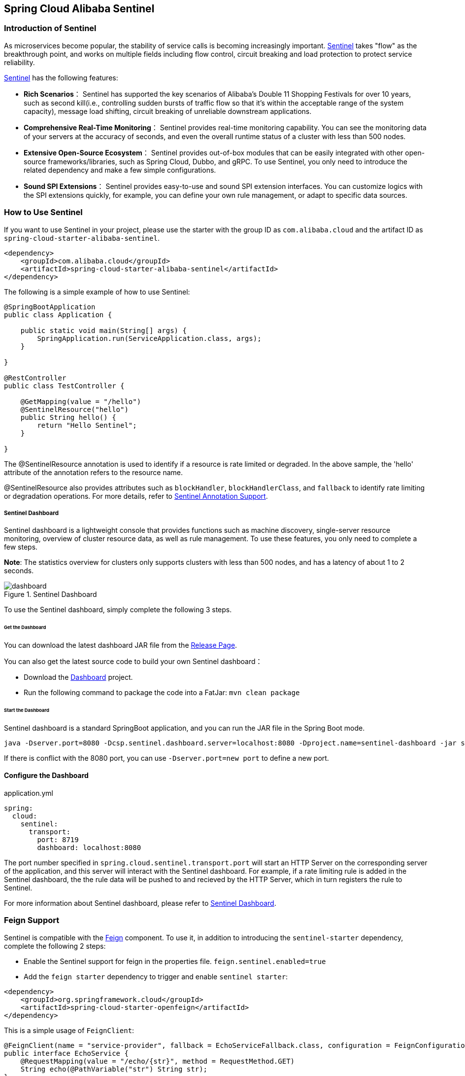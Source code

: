 == Spring Cloud Alibaba Sentinel

### Introduction of Sentinel

As microservices become popular, the stability of service calls is becoming increasingly important. https://github.com/alibaba/Sentinel[Sentinel] takes "flow" as the breakthrough point, and works on multiple fields including flow control, circuit breaking and load protection to protect service reliability.

https://github.com/alibaba/Sentinel[Sentinel] has the following features:


* *Rich Scenarios*： Sentinel has supported the key scenarios of Alibaba’s Double 11 Shopping Festivals for over 10 years, such as second kill(i.e., controlling sudden bursts of traffic flow so that it’s within the acceptable range of the system capacity), message load shifting, circuit breaking of unreliable downstream applications.
* *Comprehensive Real-Time Monitoring*： Sentinel provides real-time monitoring capability. You can see the monitoring data of your servers at the accuracy of seconds, and even the overall runtime status of a cluster with less than 500 nodes.
* *Extensive Open-Source Ecosystem*： Sentinel provides out-of-box modules that can be easily integrated with other open-source frameworks/libraries, such as Spring Cloud, Dubbo, and gRPC. To use Sentinel, you only need to introduce the related dependency and make a few simple configurations.
* *Sound SPI Extensions*： Sentinel provides easy-to-use and sound SPI extension interfaces. You can customize logics with the SPI extensions quickly, for example, you can define your own rule management, or adapt to specific data sources.

### How to Use Sentinel

If you want to use Sentinel in your project, please use the starter with the group ID as `com.alibaba.cloud` and the artifact ID as `spring-cloud-starter-alibaba-sentinel`.

```xml
<dependency>
    <groupId>com.alibaba.cloud</groupId>
    <artifactId>spring-cloud-starter-alibaba-sentinel</artifactId>
</dependency>
```

The following is a simple example of how to use Sentinel:

```java
@SpringBootApplication
public class Application {

    public static void main(String[] args) {
        SpringApplication.run(ServiceApplication.class, args);
    }

}

@RestController
public class TestController {

    @GetMapping(value = "/hello")
    @SentinelResource("hello")
    public String hello() {
        return "Hello Sentinel";
    }

}
```

The @SentinelResource annotation is used to identify if a resource is rate limited or degraded. In the above sample, the 'hello' attribute of the annotation refers to the resource name.

@SentinelResource also provides attributes such as `blockHandler`, `blockHandlerClass`,  and `fallback` to identify rate limiting or degradation operations. For more details, refer to  https://github.com/alibaba/Sentinel/wiki/%E6%B3%A8%E8%A7%A3%E6%94%AF%E6%8C%81[Sentinel Annotation Support].

##### Sentinel Dashboard

Sentinel dashboard is a lightweight console that provides functions such as machine discovery, single-server resource monitoring, overview of cluster resource data, as well as rule management. To use these features, you only need to complete a few steps.

*Note*: The statistics overview for clusters only supports clusters with less than 500 nodes, and has a latency of about 1 to 2 seconds.

.Sentinel Dashboard
image::https://github.com/alibaba/Sentinel/wiki/image/dashboard.png[]

To use the Sentinel dashboard, simply complete the following 3 steps.

###### Get the Dashboard

You can download the latest dashboard JAR file from the https://github.com/alibaba/Sentinel/releases[Release Page].

You can also get the latest source code to build your own Sentinel dashboard：

* Download the  https://github.com/alibaba/Sentinel/tree/master/sentinel-dashboard[Dashboard] project.
* Run the following command to package the code into a FatJar: `mvn clean package`


###### Start the Dashboard

Sentinel dashboard is a standard SpringBoot application, and you can run the JAR file in the Spring Boot mode.

```shell
java -Dserver.port=8080 -Dcsp.sentinel.dashboard.server=localhost:8080 -Dproject.name=sentinel-dashboard -jar sentinel-dashboard.jar
```

If there is conflict with the 8080 port, you can use `-Dserver.port=new port` to define a new port.

#### Configure the Dashboard

.application.yml
----
spring:
  cloud:
    sentinel:
      transport:
        port: 8719
        dashboard: localhost:8080
----

The port number specified in `spring.cloud.sentinel.transport.port` will start an HTTP Server on the corresponding server of the application, and this server will interact with the Sentinel dashboard. For example, if a rate limiting rule is added in the Sentinel dashboard, the the rule data will be pushed to and recieved by the HTTP Server, which in turn registers the rule to Sentinel.

For more information about Sentinel dashboard, please refer to https://github.com/alibaba/Sentinel/wiki/%E6%8E%A7%E5%88%B6%E5%8F%B0[Sentinel Dashboard].

### Feign Support

Sentinel is compatible with the https://github.com/OpenFeign/feign[Feign] component. To use it, in addition to introducing the `sentinel-starter` dependency, complete the following 2 steps:

* Enable the Sentinel support for feign in the properties file. `feign.sentinel.enabled=true`
* Add the `feign starter` dependency to trigger and enable `sentinel starter`:
```xml
<dependency>
    <groupId>org.springframework.cloud</groupId>
    <artifactId>spring-cloud-starter-openfeign</artifactId>
</dependency>
```

This is a simple usage of `FeignClient`:

```java
@FeignClient(name = "service-provider", fallback = EchoServiceFallback.class, configuration = FeignConfiguration.class)
public interface EchoService {
    @RequestMapping(value = "/echo/{str}", method = RequestMethod.GET)
    String echo(@PathVariable("str") String str);
}

class FeignConfiguration {
    @Bean
    public EchoServiceFallback echoServiceFallback() {
        return new EchoServiceFallback();
    }
}

class EchoServiceFallback implements EchoService {
    @Override
    public String echo(@PathVariable("str") String str) {
        return "echo fallback";
    }
}
```

NOTE: The resource name policy in the corresponding interface of Feign is：httpmethod:protocol://requesturl. All the attributes in the `@FeignClient` annotation is supported by Sentinel.

The corresponding resource name of the `echo` method in the `EchoService` interface is `GET:http://service-provider/echo/{str}`.

### RestTemplate Support

Spring Cloud Alibaba Sentinel supports the protection of `RestTemplate` service calls using Sentinel. To do this, you need to add the `@SentinelRestTemplate` annotation when constructing the `RestTemplate` bean.

```java
@Bean
@SentinelRestTemplate(blockHandler = "handleException", blockHandlerClass = ExceptionUtil.class)
public RestTemplate restTemplate() {
    return new RestTemplate();
}
```

The attribute of the `@SentinelRestTemplate` annotation support flow control(`blockHandler`, `blockHandlerClass`) and circuit breaking(`fallback`, `fallbackClass`).

==

The `blockHandler` or `fallback` is the static method of `blockHandlerClass` or `fallbackClass`.

The parameter and return value of method in `@SentinelRestTemplate` is same as `org.springframework.http.client.ClientHttpRequestInterceptor#interceptor`, but it has one more parameter `BlockException` to catch the exception by Sentinel.

The method signature of `handleException` in `ExceptionUtil` above should be like this:

```java
public class ExceptionUtil {
    public static ClientHttpResponse handleException(HttpRequest request, byte[] body, ClientHttpRequestExecution execution, BlockException exception) {
        ...
    }
}
```

NOTE: When the application starts, it will check if the `@SentinelRestTemplate` annotation corresponding to the flow control or circuit breaking method exists, if it does not exist, it will throw an exception.

The attribute of the `@SentinelRestTemplate` annotation is optional.

It will return `RestTemplate request block by sentinel` when you using `RestTemplate` blocked by Sentinel. You can override it by your own logic. We provide `SentinelClientHttpResponse` to handle the response.

Sentinel RestTemplate provides two granularities for resource rate limiting:

* `schema://host:port/path`： Protocol, host, port and path

* `schema://host:port`： Protocol, host and port

NOTE: Take `https://www.taobao.com/test` as an example. The corresponding resource names have two levels of granularities, `https://www.taobao.com` and `https://www.taobao.com/test`.

### Dynamic Data Source Support

`SentinelProperties` provide `datasource` attribute to configure datasource.

For example, 4 data sources are configures：

```
spring.cloud.sentinel.datasource.ds1.file.file=classpath: degraderule.json
spring.cloud.sentinel.datasource.ds1.file.rule-type=flow

#spring.cloud.sentinel.datasource.ds1.file.file=classpath: flowrule.json
#spring.cloud.sentinel.datasource.ds1.file.data-type=custom
#spring.cloud.sentinel.datasource.ds1.file.converter-class=JsonFlowRuleListConverter
#spring.cloud.sentinel.datasource.ds1.file.rule-type=flow

spring.cloud.sentinel.datasource.ds2.nacos.server-addr=localhost:8848
spring.cloud.sentinel.datasource.ds2.nacos.dataId=sentinel
spring.cloud.sentinel.datasource.ds2.nacos.groupId=DEFAULT_GROUP
spring.cloud.sentinel.datasource.ds2.nacos.data-type=json
spring.cloud.sentinel.datasource.ds2.nacos.rule-type=degrade

spring.cloud.sentinel.datasource.ds3.zk.path = /Sentinel-Demo/SYSTEM-CODE-DEMO-FLOW
spring.cloud.sentinel.datasource.ds3.zk.server-addr = localhost:2181
spring.cloud.sentinel.datasource.ds3.zk.rule-type=authority

spring.cloud.sentinel.datasource.ds4.apollo.namespace-name = application
spring.cloud.sentinel.datasource.ds4.apollo.flow-rules-key = sentinel
spring.cloud.sentinel.datasource.ds4.apollo.default-flow-rule-value = test
spring.cloud.sentinel.datasource.ds5.apollo.rule-type=param-flow
```

This method follows the configuration of Spring Cloud Stream Binder. `TreeMap` is used for storage internally, and comparator is `String.CASE_INSENSITIVE_ORDER`.

NOTE: d1, ds2, ds3, ds4 are the names of `ReadableDataSource`, and can be coded as you like. The `file`, `zk`, `nacos` , `apollo` refer to the specific data sources. The configurations following them are the specific configurations of these data sources respecitively.

Every data source has 3 common configuration items: `data-type`, `converter-class` and `rule-type`.

`data-type` refers to `Converter`. Spring Cloud Alibaba Sentinel provides two embedded values by default: `json` and `xml` (the default is json if not specified). If you do not want to use the embedded `json` or `xml` `Converter`, you can also fill in `custom` to indicate that you will define your own `Converter`, and then configure the `converter-class`. You need to specify the full path of the class for this configuration.

`rule-type` refers to the rule type in datasource(`flow`, `degrade`, `authority`, `system`, `param-flow`).

If the data source takes effect and is loaded successfully, the dashboard will print information as shown below:

```
[Sentinel Starter] DataSource ds1-sentinel-file-datasource load 3 DegradeRule
[Sentinel Starter] DataSource ds2-sentinel-nacos-datasource load 2 FlowRule
```

NOTE: XML format is not supported by default. To make it effective, you need to add the  `jackson-dataformat-xml` dependency.

To learn more about how dynamic data sources work in Sentinel, refer to https://github.com/alibaba/Sentinel/wiki/%E5%8A%A8%E6%80%81%E8%A7%84%E5%88%99%E6%89%A9%E5%B1%95[Dynamic Rule Extension].

### Endpoint Support

Before you use the Endpoint feature, please add the  `spring-boot-starter-actuator` dependency in Maven, and enable access of Endpoints in your configuration.

* Add `management.security.enabled=false` in Spring Boot 1.x. The exposed endpoint path is `/sentinel`.
* Add `management.endpoints.web.exposure.include=*` in Spring Boot 2.x. The exposed endpoint path is `/actuator/sentinel`.

The information exposed in Sentinel Endpoint is very useful. It includes all the rules of the current application, the log directory, the IP of the current instance, the Sentinel Dashboard address, the Block Page, the heartbeat frequency of the application and the Sentinel Dashboard, and so on.

### Configuration

The following table shows that when there are corresponding bean types in `ApplicationContext`, some actions will be taken:

:frame: topbot
[width="60%",options="header"]
|====
^|Existing Bean Type ^|Action ^|Function
|`UrlCleaner`|`WebCallbackManager.setUrlCleaner(urlCleaner)`|Resource cleaning(resource(for example, classify all URLs of /foo/:id to the  /foo/* resource))
|`UrlBlockHandler`|`WebCallbackManager.setUrlBlockHandler(urlBlockHandler)`|Customize rate limiting logic
|`RequestOriginParser`|`WebCallbackManager.setRequestOriginParser(requestOriginParser)`|Setting the origin
|====

The following table shows all the configurations of Spring Cloud Alibaba Sentinel:

:frame: topbot
[width="60%",options="header"]
|====
^|Configuration ^|Description ^|Default Value
|`spring.cloud.sentinel.enabled`|Whether Sentinel automatic configuration takes effect|true
|`spring.cloud.sentinel.eager`|Cancel Sentinel dashboard lazy load|false
|`spring.cloud.sentinel.transport.port`|Port for the application to interact with Sentinel dashboard. An HTTP Server which uses this port will be started in the application|8719
|`spring.cloud.sentinel.transport.dashboard`|Sentinel dashboard address|
|`spring.cloud.sentinel.transport.heartbeatIntervalMs`|Hearbeat interval between the application and Sentinel dashboard|
|`spring.cloud.sentinel.transport.client-ip`|Client IP|
|`spring.cloud.sentinel.filter.order`|Loading order of Servlet Filter. The filter will be constructed in the Starter|Integer.MIN_VALUE
|`spring.cloud.sentinel.filter.url-patterns`|Data type is array. Refers to the collection of Servlet Filter ULR patterns|/*
|`spring.cloud.sentinel.filter.enabled`|Enable to instance CommonFilter|true
|`spring.cloud.sentinel.metric.charset`|metric file character set|UTF-8
|`spring.cloud.sentinel.metric.fileSingleSize`|Sentinel metric single file size|
|`spring.cloud.sentinel.metric.fileTotalCount`|Sentinel metric total file number|
|`spring.cloud.sentinel.log.dir`|Directory of Sentinel log files|
|`spring.cloud.sentinel.log.switch-pid`|If PID is required for Sentinel log file names|false
|`spring.cloud.sentinel.servlet.blockPage`| Customized redirection URL. When rate limited, the request will be redirected to the pre-defined URL |
|`spring.cloud.sentinel.flow.coldFactor`| https://github.com/alibaba/Sentinel/wiki/%E9%99%90%E6%B5%81---%E5%86%B7%E5%90%AF%E5%8A%A8[ColdFactor] |3
|====

NOTE: These configurations will only take effect in servlet environment. RestTemplate and Feign will not take effect for these configurations.
